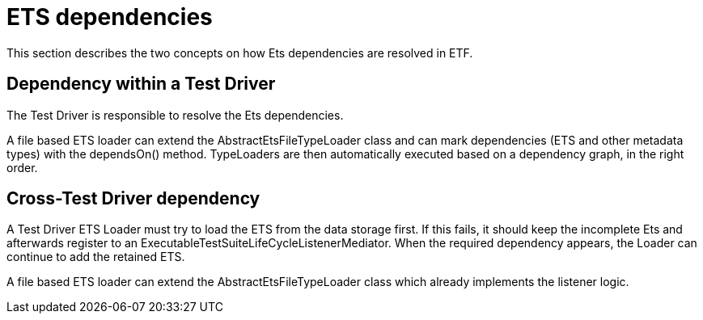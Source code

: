 = ETS dependencies

This section describes the two concepts on how Ets dependencies are resolved in ETF.

== Dependency within a Test Driver

The Test Driver is responsible to resolve the Ets dependencies.

A file based ETS loader can extend the AbstractEtsFileTypeLoader class and
can mark dependencies (ETS and other metadata types) with the dependsOn() method.
TypeLoaders are then automatically executed based on a dependency graph, in the
right order.

== Cross-Test Driver dependency

A Test Driver ETS Loader must try to load the ETS from the data storage first.
If this fails, it should keep the incomplete Ets and afterwards
register to an ExecutableTestSuiteLifeCycleListenerMediator. When the required
dependency appears, the Loader can continue to add the retained ETS.

A file based ETS loader can extend the AbstractEtsFileTypeLoader class which
already implements the listener logic.
